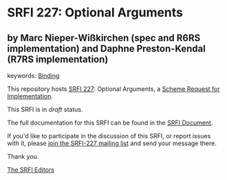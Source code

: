 * SRFI 227: Optional Arguments

** by Marc Nieper-Wißkirchen (spec and R6RS implementation) and Daphne Preston-Kendal (R7RS implementation)



keywords: [[https://srfi.schemers.org/?keywords=binding][Binding]]

This repository hosts [[https://srfi.schemers.org/srfi-227/][SRFI 227]]: Optional Arguments, a [[https://srfi.schemers.org/][Scheme Request for Implementation]].

This SRFI is in /draft/ status.

The full documentation for this SRFI can be found in the [[https://srfi.schemers.org/srfi-227/srfi-227.html][SRFI Document]].

If you'd like to participate in the discussion of this SRFI, or report issues with it, please [[https://srfi.schemers.org/srfi-227/][join the SRFI-227 mailing list]] and send your message there.

Thank you.


[[mailto:srfi-editors@srfi.schemers.org][The SRFI Editors]]
